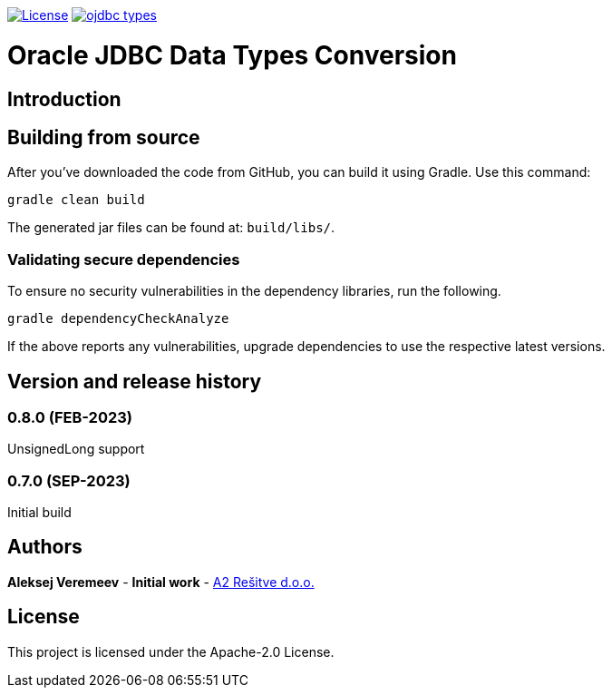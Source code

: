 image:https://img.shields.io/:license-apache-blue.svg[License,link=https://raw.githubusercontent.com/averemee-si/ojdbc-types/refs/heads/master/LICENSE]
image:https://img.shields.io/maven-central/v/solutions.a2.oracle/ojdbc-types[link=https://search.maven.org/artifact/solutions.a2.oracle/ojdbc-types/0.8.5/jar?eh=]

= Oracle JDBC Data Types Conversion

== Introduction

== Building from source
After you've downloaded the code from GitHub, you can build it using Gradle. Use this command:
---- 
gradle clean build
----
 
The generated jar files can be found at: `build/libs/`.

 
=== Validating secure dependencies
To ensure no security vulnerabilities in the dependency libraries, run the following.
----
gradle dependencyCheckAnalyze
----

If the above reports any vulnerabilities, upgrade dependencies to use the respective latest versions.

== Version and release history

=== 0.8.0 (FEB-2023)
UnsignedLong support

=== 0.7.0 (SEP-2023)
Initial build


== Authors
**Aleksej Veremeev** - *Initial work* - http://a2-solutions.eu/[A2 Rešitve d.o.o.]

== License

This project is licensed under the Apache-2.0 License.


